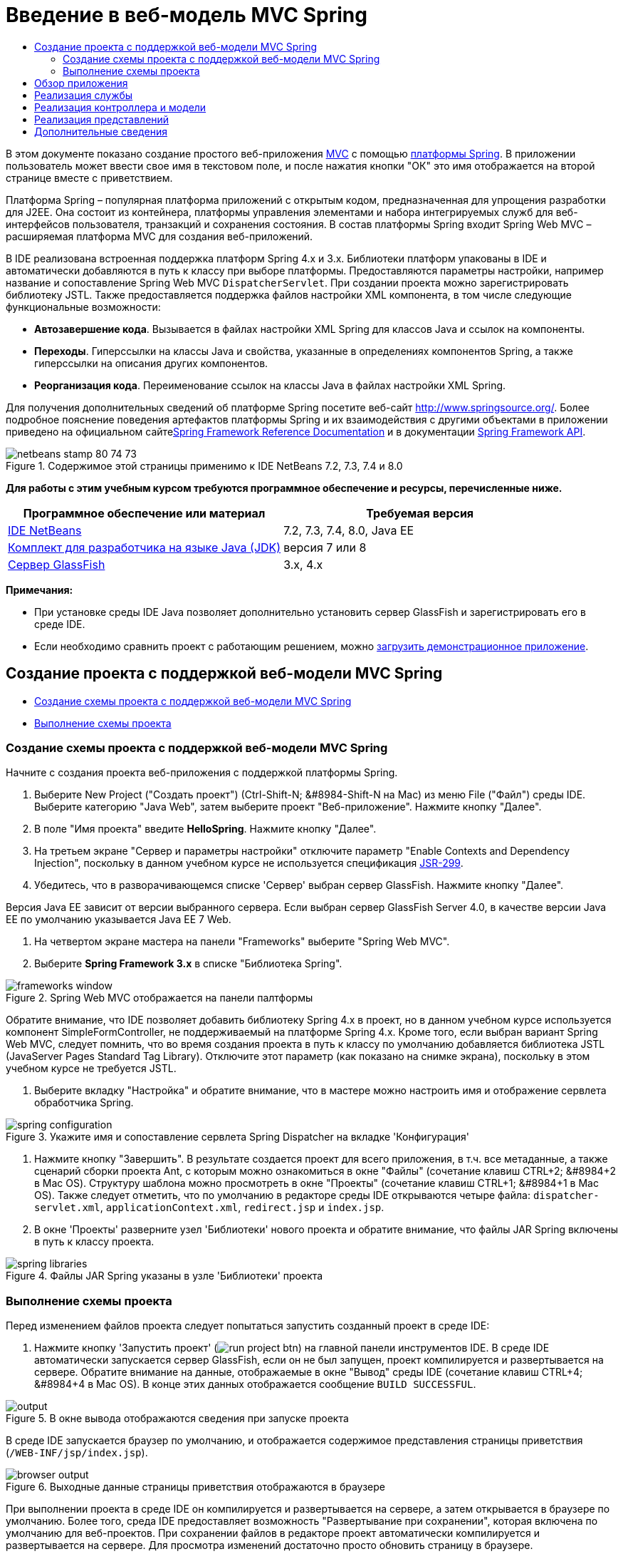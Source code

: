 // 
//     Licensed to the Apache Software Foundation (ASF) under one
//     or more contributor license agreements.  See the NOTICE file
//     distributed with this work for additional information
//     regarding copyright ownership.  The ASF licenses this file
//     to you under the Apache License, Version 2.0 (the
//     "License"); you may not use this file except in compliance
//     with the License.  You may obtain a copy of the License at
// 
//       http://www.apache.org/licenses/LICENSE-2.0
// 
//     Unless required by applicable law or agreed to in writing,
//     software distributed under the License is distributed on an
//     "AS IS" BASIS, WITHOUT WARRANTIES OR CONDITIONS OF ANY
//     KIND, either express or implied.  See the License for the
//     specific language governing permissions and limitations
//     under the License.
//

= Введение в веб-модель MVC Spring
:jbake-type: tutorial
:jbake-tags: tutorials 
:markup-in-source: verbatim,quotes,macros
:jbake-status: published
:icons: font
:syntax: true
:source-highlighter: pygments
:toc: left
:toc-title:
:description: Введение в веб-модель MVC Spring - Apache NetBeans
:keywords: Apache NetBeans, Tutorials, Введение в веб-модель MVC Spring

В этом документе показано создание простого веб-приложения link:http://www.oracle.com/technetwork/articles/javase/index-142890.html[+MVC+] с помощью link:http://www.springframework.org/[+платформы Spring+]. В приложении пользователь может ввести свое имя в текстовом поле, и после нажатия кнопки "ОК" это имя отображается на второй странице вместе с приветствием.

Платформа Spring – популярная платформа приложений с открытым кодом, предназначенная для упрощения разработки для J2EE. Она состоит из контейнера, платформы управления элементами и набора интегрируемых служб для веб-интерфейсов пользователя, транзакций и сохранения состояния. В состав платформы Spring входит Spring Web MVC – расширяемая платформа MVC для создания веб-приложений.

В IDE реализована встроенная поддержка платформ Spring 4.x и 3.x. Библиотеки платформ упакованы в IDE и автоматически добавляются в путь к классу при выборе платформы. Предоставляются параметры настройки, например название и сопоставление Spring Web MVC `DispatcherServlet`. При создании проекта можно зарегистрировать библиотеку JSTL. Также предоставляется поддержка файлов настройки XML компонента, в том числе следующие функциональные возможности:

* *Автозавершение кода*. Вызывается в файлах настройки XML Spring для классов Java и ссылок на компоненты.
* *Переходы*. Гиперссылки на классы Java и свойства, указанные в определениях компонентов Spring, а также гиперссылки на описания других компонентов.
* *Реорганизация кода*. Переименование ссылок на классы Java в файлах настройки XML Spring.

Для получения дополнительных сведений об платформе Spring посетите веб-сайт link:http://www.springsource.org/[+http://www.springsource.org/+]. Более подробное пояснение поведения артефактов платформы Spring и их взаимодействия с другими объектами в приложении приведено на официальном сайтеlink:http://static.springsource.org/spring/docs/3.1.x/spring-framework-reference/html/[+Spring Framework Reference Documentation+] и в документации link:http://static.springsource.org/spring/docs/3.1.x/javadoc-api/[+Spring Framework API+].


image::images/netbeans-stamp-80-74-73.png[title="Содержимое этой страницы применимо к IDE NetBeans 7.2, 7.3, 7.4 и 8.0"]


*Для работы с этим учебным курсом требуются программное обеспечение и ресурсы, перечисленные ниже.*

|===
|Программное обеспечение или материал |Требуемая версия 

|link:https://netbeans.org/downloads/index.html[+IDE NetBeans+] |7.2, 7.3, 7.4, 8.0, Java EE 

|link:http://www.oracle.com/technetwork/java/javase/downloads/index.html[+Комплект для разработчика на языке Java (JDK)+] |версия 7 или 8 

|link:http://glassfish.dev.java.net/public/downloadsindex.html[+Сервер GlassFish+] |3.x, 4.x 
|===

*Примечания:*

* При установке среды IDE Java позволяет дополнительно установить сервер GlassFish и зарегистрировать его в среде IDE.
* Если необходимо сравнить проект с работающим решением, можно link:https://netbeans.org/projects/samples/downloads/download/Samples%252FJava%2520Web%252FHelloSpring69.zip[+загрузить демонстрационное приложение+].


[[setting]]
== Создание проекта с поддержкой веб-модели MVC Spring

* <<creating,Создание схемы проекта с поддержкой веб-модели MVC Spring>>
* <<running,Выполнение схемы проекта>>


[[creating]]
=== Создание схемы проекта с поддержкой веб-модели MVC Spring

Начните с создания проекта веб-приложения с поддержкой платформы Spring.

1. Выберите New Project ("Создать проект") (Ctrl-Shift-N; &amp;#8984-Shift-N на Mac) из меню File ("Файл") среды IDE. Выберите категорию "Java Web", затем выберите проект "Веб-приложение". Нажмите кнопку "Далее".
2. В поле "Имя проекта" введите *HelloSpring*. Нажмите кнопку "Далее".
3. На третьем экране "Сервер и параметры настройки" отключите параметр "Enable Contexts and Dependency Injection", поскольку в данном учебном курсе не используется спецификация link:http://jcp.org/en/jsr/detail?id=299[+JSR-299+].
4. Убедитесь, что в разворачивающемся списке 'Сервер' выбран сервер GlassFish. Нажмите кнопку "Далее".

Версия Java EE зависит от версии выбранного сервера. Если выбран сервер GlassFish Server 4.0, в качестве версии Java EE по умолчанию указывается Java EE 7 Web.



. На четвертом экране мастера на панели "Frameworks" выберите "Spring Web MVC".


. Выберите *Spring Framework 3.x* в списке "Библиотека Spring". 

image::images/frameworks-window.png[title="Spring Web MVC отображается на панели палтформы"]

Обратите внимание, что IDE позволяет добавить библиотеку Spring 4.x в проект, но в данном учебном курсе используется компонент SimpleFormController, не поддерживаемый на платформе Spring 4.x. Кроме того, если выбран вариант Spring Web MVC, следует помнить, что во время создания проекта в путь к классу по умолчанию добавляется библиотека JSTL (JavaServer Pages Standard Tag Library). Отключите этот параметр (как показано на снимке экрана), поскольку в этом учебном курсе не требуется JSTL.



. Выберите вкладку "Настройка" и обратите внимание, что в мастере можно настроить имя и отображение сервлета обработчика Spring. 

image::images/spring-configuration.png[title="Укажите имя и сопоставление сервлета Spring Dispatcher на вкладке 'Конфигурация'"]


. Нажмите кнопку "Завершить". В результате создается проект для всего приложения, в т.ч. все метаданные, а также сценарий сборки проекта Ant, с которым можно ознакомиться в окне "Файлы" (сочетание клавиш CTRL+2; &amp;#8984+2 в Mac OS). Структуру шаблона можно просмотреть в окне "Проекты" (сочетание клавиш CTRL+1; &amp;#8984+1 в Mac OS). Также следует отметить, что по умолчанию в редакторе среды IDE открываются четыре файла: `dispatcher-servlet.xml`, `applicationContext.xml`, `redirect.jsp` и `index.jsp`.


. В окне 'Проекты' разверните узел 'Библиотеки' нового проекта и обратите внимание, что файлы JAR Spring включены в путь к классу проекта. 

image::images/spring-libraries.png[title="Файлы JAR Spring указаны в узле 'Библиотеки' проекта"]


[[running]]
=== Выполнение схемы проекта

Перед изменением файлов проекта следует попытаться запустить созданный проект в среде IDE:

1. Нажмите кнопку 'Запустить проект' (image:images/run-project-btn.png[]) на главной панели инструментов IDE. В среде IDE автоматически запускается сервер GlassFish, если он не был запущен, проект компилируется и развертывается на сервере. Обратите внимание на данные, отображаемые в окне "Вывод" среды IDE (сочетание клавиш CTRL+4; &amp;#8984+4 в Mac OS). В конце этих данных отображается сообщение `BUILD SUCCESSFUL`. 

image::images/output.png[title="В окне вывода отображаются сведения при запуске проекта"] 

В среде IDE запускается браузер по умолчанию, и отображается содержимое представления страницы приветствия (`/WEB-INF/jsp/index.jsp`). 

image::images/browser-output.png[title="Выходные данные страницы приветствия отображаются в браузере"]

При выполнении проекта в среде IDE он компилируется и развертывается на сервере, а затем открывается в браузере по умолчанию. Более того, среда IDE предоставляет возможность "Развертывание при сохранении", которая включена по умолчанию для веб-проектов. При сохранении файлов в редакторе проект автоматически компилируется и развертывается на сервере. Для просмотра изменений достаточно просто обновить страницу в браузере.

Ключ к пониманию произошедших событий представлен в дескрипторе развертывания проекта (`web.xml`). Чтобы открыть этот файл в редакторе исходного кода щелкните правой кнопкой мыши узел `WEB-INF` > `web.xml` в окне 'Проекты' и выберите 'Правка'. Точка входа для приложения по умолчанию — `redirect.jsp`:


[source,xml,subs="{markup-in-source}"]
----

<welcome-file-list>
    <welcome-file>redirect.jsp</welcome-file>
</welcome-file-list>
----

В файле `redirect.jsp` содержится оператор перенаправления, направляющий все запросы в `index.htm`:


[source,java,subs="{markup-in-source}"]
----

<% response.sendRedirect("index.htm"); %>
----

Обратите внимание, что в дескрипторе развертывания все шаблоны URL-адресов, соответствующие выражению `*.htm` отображаются на link:http://static.springsource.org/spring/docs/3.1.x/javadoc-api/org/springframework/web/servlet/DispatcherServlet.html[+`DispatcherServlet`+] Spring.


[source,xml,subs="{markup-in-source}"]
----

<servlet>
    <servlet-name>dispatcher</servlet-name>
    <servlet-class>org.springframework.web.servlet.DispatcherServlet</servlet-class>
    <load-on-startup>2</load-on-startup>
</servlet>

<servlet-mapping>
    <servlet-name>dispatcher</servlet-name>
    <url-pattern>*.htm</url-pattern>
</servlet-mapping>
----

Полностью определенное имя сервлета диспетчера сервлета `org.springframework.web.servlet.DispatcherServlet`. Это класс из библиотеки Spring, которая была добавлена в путь к классам проекта при его создании. Чтобы проверить это, разверните узел "Библиотеки" в окне "Проекты". Найдите файл `spring-webmvc-3.1.1.RELEASE.jar`, затем разверните его и найдите `org.springframework.web.servlet` > `DispatcherServlet`.

`DispatcherServlet` обрабатывает входящие запросы на основе параметров настройки из файла `dispatcher-servlet.xml`. Откройте файл `dispatcher-servlet.xml`, щелкнув его вкладку в редакторе. Обратите внимание на следующий код.


[source,xml,subs="{markup-in-source}"]
----

<bean id="urlMapping" class="org.springframework.web.servlet.handler.link:http://static.springsource.org/spring/docs/3.1.x/javadoc-api/org/springframework/web/servlet/handler/SimpleUrlHandlerMapping.html[+SimpleUrlHandlerMapping+]">
    <property name="mappings">
        <props>
            <prop key="/index.htm">indexController</prop>
        </props>
    </property>
</bean>

<bean id="viewResolver"
      class="org.springframework.web.servlet.view.link:http://static.springsource.org/spring/docs/3.1.x/javadoc-api/org/springframework/web/servlet/view/InternalResourceViewResolver.html[+InternalResourceViewResolver+]"
      p:prefix="/WEB-INF/jsp/"
      p:suffix=".jsp" />

<bean name="indexController"
      class="org.springframework.web.servlet.mvc.link:http://static.springsource.org/spring/docs/3.1.x/javadoc-api/org/springframework/web/servlet/mvc/ParameterizableViewController.html[+ParameterizableViewController+]"
      p:viewName="index" />
----

В этом файле определены три компонента: `indexController`, `viewResolver` и `urlMapping`. Когда `DispatcherServlet` получает запрос, соответствующий выражению `*.htm`, например, `index.htm`, выполняется поиск контроллера внутри `urlMapping`, способного обработать этот запрос. Выше можно заметить, что существует свойство `mappings`, связывающее `/index.htm` с `indexController`.

Среда выполнения выполняет поиск определения компонента `indexController`, предоставляемого схемой проекта. Обратите внимание, что класс `indexController` расширяет класс link:http://static.springsource.org/spring/docs/3.1.x/javadoc-api/org/springframework/web/servlet/mvc/ParameterizableViewController.html[+`ParameterizableViewController`+]. Это еще один класс инфраструктуры Spring, который просто возвращает представление. Также обратите внимание, что `p:viewName="index"` указывает логическое имя представления, которое разрешается с помощью `viewResolver` путем добавления `/WEB-INF/jsp/` слева и добавления `.jsp` справа. Это позволяет среде выполнения найти файл в папке приложения и предоставить в ответ представление страницы приветствия (`/WEB-INF/jsp/index.jsp`).


[[overview]]
== Обзор приложения

Создаваемое приложение состоит из двух страниц JSP (которые называются _представлениями_ в терминологии link:http://www.oracle.com/technetwork/articles/javase/index-142890.html[+MVC+]). Первое представление содержит форму HTML с полем, в которое пользователь вводит свое имя. Второе представление — страница, на которой отображается приветственное сообщение с именем пользователя.

Представления управляются _контроллером_, который получает запросы к приложению и принимает решение, какие представления вернуть. Также он передает в представления информацию, которая требуется для их отображения (она называется _моделью_). Контроллер этого приложения называется `HelloController`.

В сложном веб-приложении бизнес-логика не размещается непосредственно в контроллере. Вместо этого контроллером используется другой объект — _служба_ — при каждом обращении к бизнес-логике. В этом приложении бизнес-логика ограничена обработкой приветственного сообщения, и для этой цели создается служба `HelloService`. 


== Реализация службы

Теперь, после проверки правильности настроек среды, можно начать расширение схемы проекта в соответствии с имеющимися требованиями. Начните с создания класса `HelloService`.

1. Нажмите кнопку 'Создать файл' (image:images/new-file-btn.png[]) на панели инструментов IDE. (В качестве альтернативы нажмите Ctrl-N; ⌘-N в Mac.)
2. Выберите категорию *Java*, затем *Класс Java* и нажмите кнопку "Далее".
3. В мастере создания класса Java введите имя класса *HelloService*, затем введите имя пакета *service*, чтобы создать для класса новый пакет.
4. Нажмите кнопку "Завершить". В среде IDE создается и открывается в редакторе новый класс.

Класс `HelloService` предоставляет очень простую службу. Он принимает в качестве параметра имя и подготавливает и возвращает `строку String`, содержащую это имя. Создайте в редакторе следующий метод `sayHello()` для этого класса (изменения помечены *полужирным шрифтом*).


[source,java,subs="{markup-in-source}"]
----

public class HelloService {

    *public static String sayHello(String name) {
        return "Hello " + name + "!";
    }*
}
----


[[controller]]
== Реализация контроллера и модели

Для обработки пользовательских данных и выбора представления для возврата можно использовать link:http://static.springsource.org/spring/docs/3.1.x/javadoc-api/org/springframework/web/servlet/mvc/SimpleFormController.html[+`SimpleFormController`+].

*Примечание: * SimpleFormController устарел в Spring 3.x. Он используется в этом учебном руководстве для выполнения задач демонстрации. Однако следует использовать контроллер с аннотациями вместо файлов XML.

1. Откройте мастер создания файлов, нажав Ctrl-N (⌘-N в Mac). Выберите категорию *Spring Framework* и тип файла *Simple Form Controller*. 

image::images/simple-form-controller.png[title="IDE NetBeans обеспечивает шаблоны для различных артефактов Spring"] 

[tips]#IDE NetBeans обеспечивает шаблоны для различных артефактов Spring, включая файл конфигурации Spring XML, link:http://static.springsource.org/spring/docs/3.1.x/javadoc-api/org/springframework/web/servlet/mvc/AbstractController.html[+`AbstractController`+] и link:http://static.springsource.org/spring/docs/3.1.x/javadoc-api/org/springframework/web/servlet/mvc/SimpleFormController.html[+`SimpleFormController`+].#


. Нажмите кнопку "Далее".


. Назовите класс *HelloController* и создайте для него новый пакет, для этого введите в поле "Package" текст *controller*. Нажмите кнопку "Завершить". В среде IDE создается и открывается в редакторе новый класс.


. Укажите свойства контроллера, раскомментировав методы установки, отображаемые шаблоном класса по умолчанию. Чтобы раскомментировать фрагмент кода, выделите его, как показано на рисунке, и нажмите сочетание клавиш CTRL+/ (&amp;#8984+/ в Mac OS). 

image::images/comment-out.png[title="Выделите фрагменты кода, затем нажмите Ctrl-/ для переключения комментариев"] 

[tips]#Нажатие сочетания клавиш CTRL+/ (&amp;#8984+/ в Mac OS) переключает комментарии в редакторе.#


. Внесите следующие изменения (показаны *полужирным шрифтом*).

[source,java,subs="{markup-in-source}"]
----

public HelloController() {
    link:http://static.springsource.org/spring/docs/3.1.x/javadoc-api/org/springframework/web/servlet/mvc/BaseCommandController.html#setCommandClass(java.lang.Class)[+setCommandClass+](*Name*.class);
    link:http://static.springsource.org/spring/docs/3.1.x/javadoc-api/org/springframework/web/servlet/mvc/BaseCommandController.html#setCommandName(java.lang.String)[+setCommandName+]("*name*");
    link:http://static.springsource.org/spring/docs/3.1.x/javadoc-api/org/springframework/web/servlet/mvc/SimpleFormController.html#setSuccessView(java.lang.String)[+setSuccessView+]("*hello*View");
    link:http://static.springsource.org/spring/docs/3.1.x/javadoc-api/org/springframework/web/servlet/mvc/SimpleFormController.html#setFormView(java.lang.String)[+setFormView+]("*name*View");
}
----

Параметр `FormView` позволяет задать имя представления, используемого для отображения формы. Это страница, содержащая текстовое поле для ввода имени пользователя. Параметр `SuccessView` аналогичным образом позволяет задать имя представления, отображаемого при успешной передаче данных. Параметр `CommandName` задает имя команды в модели. В данном случае, команда — это объект формы со связанными параметрами запроса Параметр `CommandClass` определяет имя класса команды. Экземпляр этого класса заполняется и проверяется на допустимость при каждом запросе.

Обратите внимание, что для `Name` в методе `setCommandClass()` отображается ошибка:

image::images/set-command-class.png[title="Метка ошибки отображается для setCommandClass()"]

Требуется создать класс `Name` в качестве простого компонента, хранящего данные каждого запроса.



. В окне 'Проекты', щелкните правой кнопкой мыши узел проекта и выберите 'Создать' > 'Класс Java'. Отображается мастер создания класса Java.


. Введите имя класса *Name* и выберите в выпадающем списке пакет *controller*.


. Нажмите кнопку "Завершить". Класс `Name` будет создан и открыт в редакторе.


. В классе `Name` создайте поле `value`, затем создайте методы доступа (т.е. методы получения и установки) для этого поля. Сначала объявите поле `value`:

[source,java,subs="{markup-in-source}"]
----

public class Name {

    *private String value;*

}
----

Чтобы быстро ввести "`private`", можно ввести "`pr`" и затем нажать клавишу TAB. Автоматически добавляется модификатор доступа "`private`". Это пример использования шаблонов кода редактора. Полный список шаблонов кода можно просмотреть, выбрав в меню "Справка" пункт "Таблица сочетаний клавиш".


 В среде IDE предусмотрена возможность автоматического создания методов доступа. В редакторе щелкните правой кнопкой мыши в `value` и выберите 'Вставить код' (или нажмите Alt-Insert; Ctrl-I в Mac). Во всплывающем меню выберите пункт "Методы получения и установки". 

image::images/generate-code.png[title="Всплывающее меню создания кода позволяет настроить методы доступа"]


. В диалоговом окне выберите параметр `value : String` и нажмите кнопку "ОК". Методы `getValue()` и `setValue()` добавляются к классу `Name`:

[source,java,subs="{markup-in-source}"]
----

public String getValue() {
    return value;
}

public void setValue(String value) {
    this.value = value;
}
----


. Нажмите сочетание клавиш CTRL+TAB и выберите `HelloController`, чтобы переключиться обратно к классу `HelloController`. Обратите внимание, что значок ошибки исчез, поскольку класс `Name` теперь существует.


. Удалите метод `doSubmitAction()` и раскомментируйте метод link:http://static.springsource.org/spring/docs/3.1.x/javadoc-api/org/springframework/web/servlet/mvc/SimpleFormController.html#setFormView(java.lang.String)[+`onSubmit()`+]. Метод `onSubmit()` позволяет создать собственный `ModelAndView`, что требуется здесь. Внесите следующие изменения:

[source,java,subs="{markup-in-source}"]
----

@Override
protected ModelAndView onSubmit(
            HttpServletRequest request,
            HttpServletResponse response,
            Object command,
            BindException errors) throws Exception {

        Name name = (Name) command;
        ModelAndView mv = new ModelAndView(getSuccessView());
        mv.addObject("helloMessage", helloService.sayHello(name.getValue()));
        return mv;
}
----
Как указано выше, `command` приводится к объекту `Name`. Создается экземпляр `ModelAndView` и с помощью метода получения в `SimpleFormController` создается представление. После этого модель заполняется данными. Единственный элемент модели в данном случае — приветственное сообщение, получаемое из ранее созданной службы `HelloService`. Для добавления к модели приветственного сообщения можно использовать метод `addObject()` под именем `helloMessage`.


. Исправьте ошибки импорта, щелкнув правой кнопкой мыши в редакторе и выбрав 'Исправить ошибки' (Ctrl-Shift-I; ⌘-Shift-I в Mac). 

image::images/fix-imports70.png[title="Нажмите Ctrl-Shift-I, чтобы исправить выражения импорта в файле"]

*Примечание.* Убедитесь, что * ``org.springframework.validation.BindException`` * и * ``org.springframework.web.servlet.ModelAndView`` * выбраны в диалоговом окне 'Исправить все выражения импорта'.



. Нажмите кнопку "ОК". В начало файла добавляется следующий оператор импорта:

[source,java,subs="{markup-in-source}"]
----

import link:http://static.springsource.org/spring/docs/3.1.x/javadoc-api/org/springframework/web/servlet/ModelAndView.html[+org.springframework.web.servlet.ModelAndView+];
----
Как указано в документации API, этот класс "представляет модель и представление, возвращаемые контроллером для разрешения `DispatcherServlet`. Представление может принимать форму имени представления `String`, которое должно быть разрешено объектом `ViewResolver`; в качестве альтернативы объект `View` может быть указан непосредственно. Модель — это объект `Map`, что позволяет использовать несколько объектов, выбираемых по имени." 

Обратите внимание, что на данном этапе исправлены не все ошибки, поскольку класс по-прежнему не может определить класс `HelloService` и использовать его метод `sayHello()`.


. Внутри `HelloController` объявите частное поле `HelloService`:

[source,java,subs="{markup-in-source}"]
----

private HelloService helloService;
----
Затем создайте для поля общедоступный метод установки:

[source,java,subs="{markup-in-source}"]
----

public void setHelloService(HelloService helloService) {
    this.helloService = helloService;
}
----
Наконец, щелкните правой кнопкой мыши в редакторе и выберите 'Исправить выражения импорта' (Ctrl-Shift-I; ⌘-Shift-I в Mac). В начало файла добавляется следующий оператор импорта:

[source,java,subs="{markup-in-source}"]
----

import service.HelloService;
----
Все ошибки исправлены.


. Зарегистрируйте `HelloService` в файле `applicationContext.xml`. Откройте в редакторе файл `applicationContext.xml` и введите следующее определение компонента:

[source,java,subs="{markup-in-source}"]
----

<bean name="helloService" class="service.HelloService" />
----
В состав поддержки Spring в среде IDE входит автозавершение кода в файлах настройки XML для классов Java и ссылок на компоненты. Для вызова автозавершения кода нажмите сочетание клавиш CTRL+ПРОБЕЛ в редакторе: 

image::images/code-completion.png[title="Автозавершение кода вызывается при нажатии Ctrl-Space"]


. Зарегистрируйте `HelloController` в файле `dispatcher-servlet.xml`. Откройте в редакторе файл `dispatcher-servlet.xml` и введите следующее определение компонента:

[source,java,subs="{markup-in-source}"]
----

<bean class="controller.HelloController" p:helloService-ref="helloService"/>
----


[[view]]
== Реализация представлений

Для реализации представлений в проекте требуется создать две страницы JSP. Первая из них, `nameView.jsp`, служит страницей приветствия и позволяет пользователю ввести имя. На второй, `helloView.jsp`, отображается приветственное сообщение с введенным именем. Сначала создайте `helloView.jsp`.

1. В окне 'Проекты' щелкните правой кнопкой мыши узел WEB-INF > `jsp` и выберите 'Создать' > JSP. Откроется мастер "New JSP File". Введите имя файла *helloView*.
2. Нажмите кнопку "Завершить". Страница JSP создается в папке `jsp` и открывается в редакторе.
3. В редакторе измените заголовок файла на `Hello` и измените выходное сообщение для получения `helloMessage` объекта `ModelandView`, созданного в `HelloController`.

[source,xml,subs="{markup-in-source}"]
----

<head>
    <meta http-equiv="Content-Type" content="text/html; charset=UTF-8">
    <title>*Hello*</title>
</head>
<body>
    <h1>*${helloMessage}*</h1>
</body>

----


. <<create-jsp,Тем же способом>> создайте вторую страницу JSP и назовите ее `nameView`.


. В редакторе добавьте следующее определение библиотеки тегов Spring к `nameView.jsp`.

[source,java,subs="{markup-in-source}"]
----

<%@taglib uri="http://www.springframework.org/tags" prefix="spring" %>
----
При этом импортируется link:http://static.springframework.org/spring/docs/2.5.x/reference/spring.tld.html[+библиотека тегов Spring+], содержащая полезные теги для реализации представлений как страниц JSP.


. Измените содержимое тегов `<title>` и `<h1>` на `Enter Your Name`.


. После тега `<h1>` введите следующий код:

[source,xml,subs="{markup-in-source}"]
----

<spring:nestedPath path="name">
    <form action="" method="post">
        Name:
        <spring:bind path="value">
            <input type="text" name="${status.expression}" value="${status.value}">
        </spring:bind>
        <input type="submit" value="OK">
    </form>
</spring:nestedPath>

----
link:http://static.springframework.org/spring/docs/2.5.x/reference/spring.tld.html#spring.tld.bind[+spring:bind+] позволяет привязать свойство компонента. Тег привязки обеспечивает состояние и значение привязки, которые используются в качестве имени и значения поля ввода. Таким образом, при передаче формы платформе Spring будет известен способ извлечения переданного значения. Здесь командный класс (`controller.Name`) имеет свойство `value`, поэтому нужно установить `path` равным `value`. 

link:http://static.springframework.org/spring/docs/2.5.x/reference/spring.tld.html#spring.tld.nestedPath[+spring:nestedPath+] позволяет добавить к компоненту слева определенный путь. Поэтому при использовании вместе с `spring:bind` путь к компоненту становится равным `name.value`. Как уже указывалось, имя команды `HelloController` — `name`. Поэтому этот путь ссылается на свойство `value` компонента `name` в контексте страницы.


. Измените относительную точку входа для приложения. В настоящий момент точка входа по-прежнему `index.htm`, что в соответствии с разделом <<running,Выполнение схемы проекта>> перенаправляется на `WEB-INF/jsp/index.jsp`. Можно указать точку входа для проекта после его развертывания и запуска. В окне 'Проекты', щелкните правой кнопкой мыши узел проекта и выберите 'Свойства'. Открывается диалоговое окно "Свойства проекта". В области "Категории" выберите "Выполнить". В поле "Относительный URL-адрес" введите `/hello.htm` и нажмите кнопку "ОК". 

Возникает вопрос: где же располагается отображение `hello.htm` на `HelloController`? Отображение не добавлялось к компоненту `urlMapping`, как в случае страницы приветствия схемы проекта `index.htm`. Такая возможность обеспечивается средствами автоматизации платформы Spring, предоставляемыми следующим определением компонента `dispatcher-servlet.xml`:

[source,java,subs="{markup-in-source}"]
----

<bean class="org.springframework.web.servlet.mvc.support.ControllerClassNameHandlerMapping"/>
----
Этот компонент отвечает за автоматическое создание отображения URL-адресов для всех зарегистрированных в файле контроллеров. Из полностью определенного имени контроллера (в данном случае `controller.HelloController`) удаляется имя пакета и суффикс `Controller`, и затем результат используется как образец URL-адреса. Таким образом, для `HelloController` создается отображение `hello.htm`. Это средство, однако, не срабатывает для контроллеров, включенных в платформу Spring, например, `ParameterizableViewController`. Для них требуется явное отображение.


. В окне 'Проекты' щелкните правой кнопкой мыши узел проекта и выберите 'Выполнить'. Проект компилируется, развертывается и выполняется. Открывается браузер по умолчанию и отображается `hello.htm` как `nameView` проекта: 

image::images/name-view.png[title="nameView отображается в браузере"] 

Введите имя в текстовом поле и нажмите ENTER. Отображается `helloView` с приветственным сообщением: 

image::images/hello-view.png[title="helloView отображается в браузере"]

link:/about/contact_form.html?to=3&subject=Feedback:%20Introduction%20to%20Spring[+Мы ждем ваших отзывов+]



[[seeAlso]]
== Дополнительные сведения

На этом завершается введение в платформу Spring в IDE NetBeans. В этом документе описывается создание простого веб-приложения MVC в IDE NetBeans с помощью платформы Spring и описывается интерфейс IDE для разработки веб-приложений.

Пользователям рекомендуется продолжить изучение платформы Spring путем изучения других учебных курсов в IDE NetBeans, таких как link:http://sites.google.com/site/springmvcnetbeans/step-by-step/[+Пошаговая разработка приложения MVC платформы Spring с помощью NetBeans и сервера GlassFish+]. Это официальный link:http://static.springframework.org/docs/Spring-MVC-step-by-step/[+учебный курс по платформе Spring+], разработанный Томасом Рисбергом (Thomas Risberg), адаптированный для IDE NetBeans Арулази Дхесиасилан (Arulazi Dhesiaseelan).

Многие возможности модуля Spring среды NetBeans могут применяться и в приложениях платформы Spring, не связанных с Интернетом.

Для ознакомления с другими связанными учебными курсами воспользуйтесь следующими материалами:

* link:../../docs/web/framework-adding-support.html[+Добавление поддержки веб-платформы+]. Базовое руководство, в котором описан процесс добавления поддержки путем установки подключаемого модуля платформы с помощью центра обновления NetBeans.
* link:jsf20-intro.html[+Введение в JavaServer Faces 2.0+]. Показано добавление поддержки JSF 2.0 к существующему проекту, связывание управляемых компонентов и использование шаблонов фейслетов.

